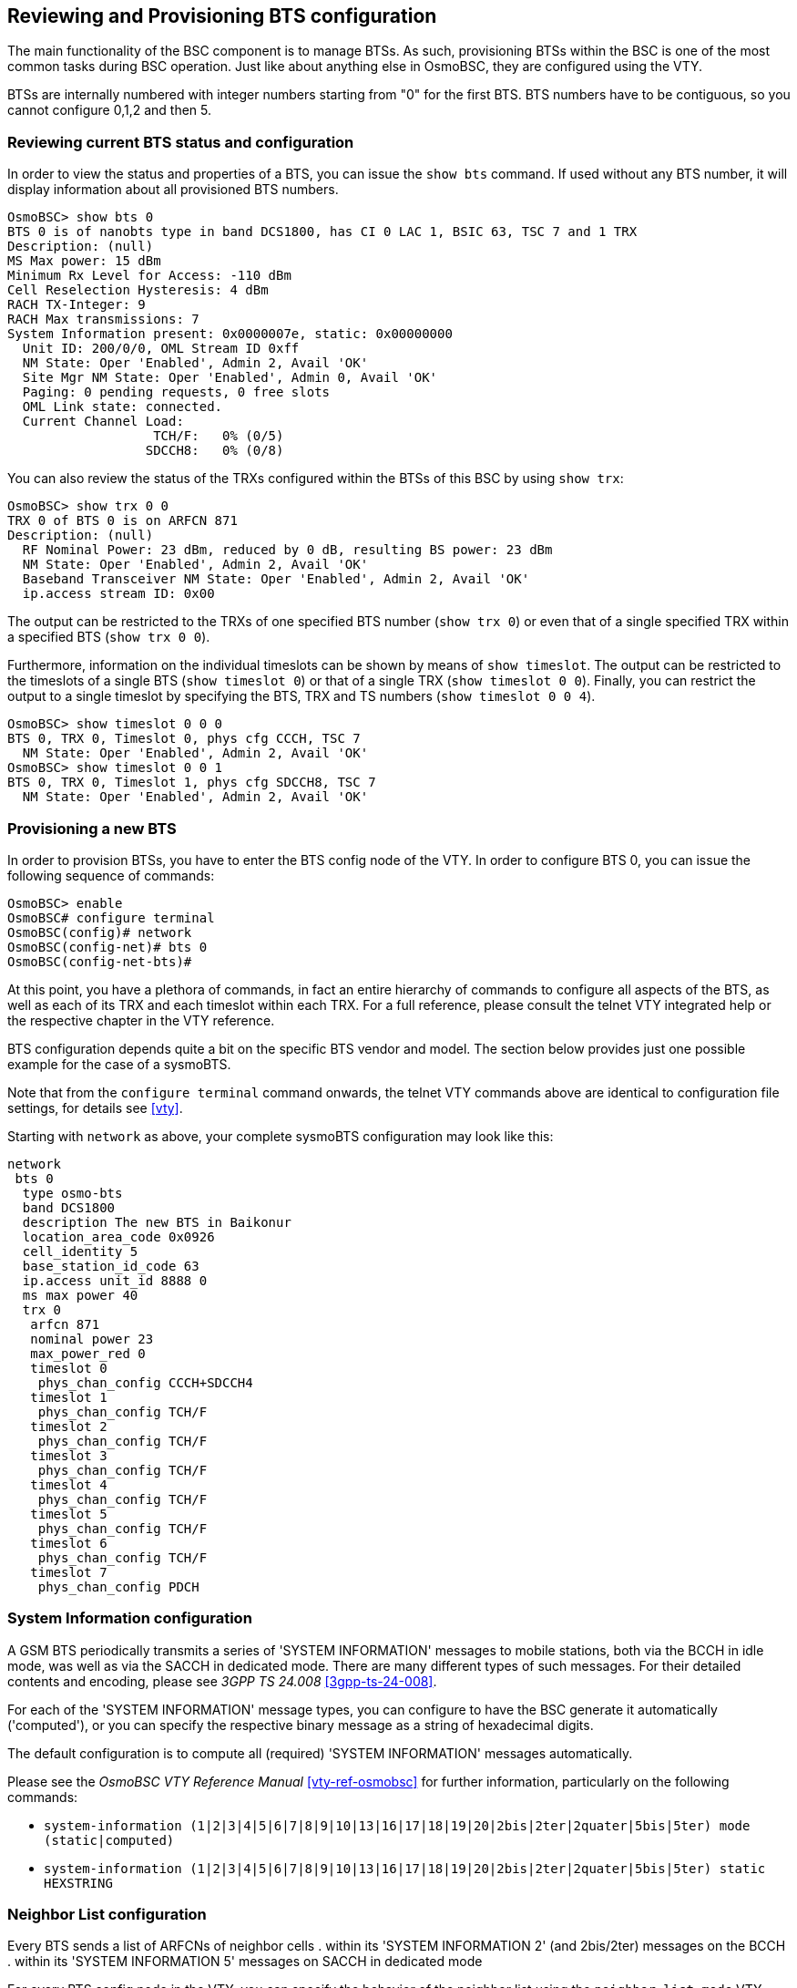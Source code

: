 [[bts]]
== Reviewing and Provisioning BTS configuration

The main functionality of the BSC component is to manage BTSs. As such,
provisioning BTSs within the BSC is one of the most common tasks during
BSC operation. Just like about anything else in OsmoBSC, they are
configured using the VTY.

BTSs are internally numbered with integer numbers starting from "0" for
the first BTS. BTS numbers have to be contiguous, so you cannot
configure 0,1,2 and then 5.


=== Reviewing current BTS status and configuration

In order to view the status and properties of a BTS, you can issue the
`show bts` command. If used without any BTS number, it will display
information about all provisioned BTS numbers.

----
OsmoBSC> show bts 0
BTS 0 is of nanobts type in band DCS1800, has CI 0 LAC 1, BSIC 63, TSC 7 and 1 TRX
Description: (null)
MS Max power: 15 dBm
Minimum Rx Level for Access: -110 dBm
Cell Reselection Hysteresis: 4 dBm
RACH TX-Integer: 9
RACH Max transmissions: 7
System Information present: 0x0000007e, static: 0x00000000
  Unit ID: 200/0/0, OML Stream ID 0xff
  NM State: Oper 'Enabled', Admin 2, Avail 'OK'
  Site Mgr NM State: Oper 'Enabled', Admin 0, Avail 'OK'
  Paging: 0 pending requests, 0 free slots
  OML Link state: connected.
  Current Channel Load:
                   TCH/F:   0% (0/5)
                  SDCCH8:   0% (0/8)
----

You can also review the status of the TRXs configured within the BTSs of
this BSC by using `show trx`:

----
OsmoBSC> show trx 0 0
TRX 0 of BTS 0 is on ARFCN 871
Description: (null)
  RF Nominal Power: 23 dBm, reduced by 0 dB, resulting BS power: 23 dBm
  NM State: Oper 'Enabled', Admin 2, Avail 'OK'
  Baseband Transceiver NM State: Oper 'Enabled', Admin 2, Avail 'OK'
  ip.access stream ID: 0x00
----

The output can be restricted to the TRXs of one specified BTS number
(`show trx 0`) or even that of a single specified TRX within a
specified BTS (`show trx 0 0`).

Furthermore, information on the individual timeslots can be shown by
means of `show timeslot`. The output can be restricted to the
timeslots of a single BTS (`show timeslot 0`) or that of a single
TRX (`show timeslot 0 0`). Finally, you can restrict the output to
a single timeslot by specifying the BTS, TRX and TS numbers (`show
timeslot 0 0 4`).

----
OsmoBSC> show timeslot 0 0 0
BTS 0, TRX 0, Timeslot 0, phys cfg CCCH, TSC 7
  NM State: Oper 'Enabled', Admin 2, Avail 'OK'
OsmoBSC> show timeslot 0 0 1
BTS 0, TRX 0, Timeslot 1, phys cfg SDCCH8, TSC 7
  NM State: Oper 'Enabled', Admin 2, Avail 'OK'
----


=== Provisioning a new BTS

In order to provision BTSs, you have to enter the BTS config node of the
VTY. In order to configure BTS 0, you can issue the following sequence
of commands:

----
OsmoBSC> enable
OsmoBSC# configure terminal
OsmoBSC(config)# network
OsmoBSC(config-net)# bts 0
OsmoBSC(config-net-bts)#
----

At this point, you have a plethora of commands, in fact an entire
hierarchy of commands to configure all aspects of the BTS, as well as
each of its TRX and each timeslot within each TRX. For a full
reference, please consult the telnet VTY integrated help or the respective
chapter in the VTY reference.

BTS configuration depends quite a bit on the specific BTS vendor and
model. The section below provides just one possible example for the
case of a sysmoBTS.

Note that from the `configure terminal` command onwards, the telnet VTY
commands above are identical to configuration file settings, for details see
<<vty>>.

Starting with `network` as above, your complete sysmoBTS configuration may look
like this:

----
network
 bts 0
  type osmo-bts
  band DCS1800
  description The new BTS in Baikonur
  location_area_code 0x0926
  cell_identity 5
  base_station_id_code 63
  ip.access unit_id 8888 0
  ms max power 40
  trx 0
   arfcn 871
   nominal power 23
   max_power_red 0
   timeslot 0
    phys_chan_config CCCH+SDCCH4
   timeslot 1
    phys_chan_config TCH/F
   timeslot 2
    phys_chan_config TCH/F
   timeslot 3
    phys_chan_config TCH/F
   timeslot 4
    phys_chan_config TCH/F
   timeslot 5
    phys_chan_config TCH/F
   timeslot 6
    phys_chan_config TCH/F
   timeslot 7
    phys_chan_config PDCH
----


=== System Information configuration

A GSM BTS periodically transmits a series of 'SYSTEM INFORMATION'
messages to mobile stations, both via the BCCH in idle mode, was well as
via the SACCH in dedicated mode. There are many different types of such
messages. For their detailed contents and encoding, please see _3GPP TS
24.008_ <<3gpp-ts-24-008>>.

For each of the 'SYSTEM INFORMATION' message types, you can configure to
have the BSC generate it automatically ('computed'), or you can specify
the respective binary message as a string of hexadecimal digits.

The default configuration is to compute all (required) 'SYSTEM
INFORMATION' messages automatically.

Please see the _OsmoBSC VTY Reference Manual_ <<vty-ref-osmobsc>> for
further information, particularly on the following commands:

* `system-information (1|2|3|4|5|6|7|8|9|10|13|16|17|18|19|20|2bis|2ter|2quater|5bis|5ter) mode (static|computed)`
* `system-information (1|2|3|4|5|6|7|8|9|10|13|16|17|18|19|20|2bis|2ter|2quater|5bis|5ter) static HEXSTRING`


=== Neighbor List configuration

Every BTS sends a list of ARFCNs of neighbor cells
. within its 'SYSTEM INFORMATION 2' (and 2bis/2ter) messages on the BCCH
. within its 'SYSTEM INFORMATION 5' messages on SACCH in dedicated mode

For every BTS config node in the VTY, you can specify the behavior of
the neighbor list using the `neighbor list mode` VTY command:

automatic::
	Automatically generate a list of neighbor cells using all other
	BTSs configured in the VTY
manual::
	Manually specify the neighbor list by means of `neighbor-list
(add|del) arfcn <0-1023>` commands, having identical neighbor lists on
BCCH (SI2) and SACCH (SI5)

manual-si5::
	Manually specify the neighbor list by means of `neighbor-list
(add|del) arfcn <0-1023>` for BCCH (SI2) and a separate neighbor list by
means of `si5 neighbor-list (add|del) arfcn <0-1023>` for SACCH (SI5).


=== Configuring GPRS PCU parameters of a BTS

In the case of BTS models using Abis/IP (IPA), the GPRS PCU is located
inside the BTS. The BTS then establishes a Gb connection to the SGSN.

All the BTS-internal PCU configuration is performed via A-bis OML by
means of configuring the 'CELL', 'NSVC' (NS Virtual Connection and 'NSE'
(NS Entity).

There is one 'CELL' node and one 'NSE' node, but there are two 'NSVC'
nodes. At the time of this writing, only the NSVC 0 is supported by
OsmoBTS, while both NSVC are supported by the ip.access nanoBTS.

The respective VTY configuration parameters are described below. They
all exist beneath each BTS VTY config node.

But let's first start with a small example

.Example configuration of GPRS PCU parameters at VTY BTS node
----
OsmoBSC(config-net-bts)# gprs mode gprs
OsmoBSC(config-net-bts)# gprs routing area 1
OsmoBSC(config-net-bts)# gprs cell bvci 1234
OsmoBSC(config-net-bts)# gprs nsei 1234
OsmoBSC(config-net-bts)# gprs nsvc 0 nsvci 1234
OsmoBSC(config-net-bts)# gprs nsvc 0 local udp port 23000
OsmoBSC(config-net-bts)# gprs nsvc 0 remote udp port 23000
OsmoBSC(config-net-bts)# gprs nsvc 0 remote ip 192.168.100.239
----


=== More explanation about the PCU config parameters

//FIXME: should this go into VTY additions?

==== `gprs mode (none|gprs|egprs)`

This command determines if GPRS (or EGPRS) services are to be enabled in
this cell at all.


==== `gprs cell bvci <2-65535>`

Configures the 'BSSGP Virtual Circuit Identifier'. It must be unique
between all BSSGP connections to one SGSN.

NOTE: It is up to the system administrator to ensure all PCUs are
allocated an unique bvci. OsmoBSC will not ensure this policy.


==== `gprs nsei <0-65535>`

Configures the 'NS Entity Identifier'. It must be unique between all NS
connections to one SGSN.

NOTE: It is up to the system administrator to ensure all PCUs are
allocated an unique bvci. OsmoBSC will not ensure this policy.


==== `gprs nsvc <0-1> nsvci <0-65535>`

Configures the 'NS Virtual Connection Identifier'. It must be unique
between all NS virtual connections to one SGSN.

NOTE: It is up to the system administrator to ensure all PCUs are
allocated an unique nsvci. OsmoBSC will not ensure this policy.


==== `gprs nsvc <0-1> local udp port <0-65535>`

Configures the local (PCU side) UDP port for the NS-over-UDP link.


==== `gprs nsvc <0-1> remote udp port <0-65535>`

Configures the remote (SGSN side) UDP port for the NS-over-UDP link.


==== `gprs nsvc <0-1> remote ip A.B.C.D`

Configures the remote (SGSN side) UDP port for the NS-over-UDP link.


==== `gprs ns timer (tns-block|tns-block-retries|tns-reset|tns-reset-retries|tns-test|tns-alive|tns-alive-retries)` <0-255>

Configures the various GPRS NS related timers. Please check the GPRS NS
specification for the detailed meaning of those timers.


=== Dynamic Timeslot Configuration (TCH / PDCH)

A dynamic timeslot is in principle a timeslot that is used to serve GPRS data
(PDCH), but that can be switched to be used either for voice (TCH) or signalling
(SDCCH8) when all other static timeslots are already in use. This enhances GPRS
bandwidth while there is no CS load, and is dynamically scaled down as CS
services need to be served. This is a tremendous improvement in service over
statically assigning a fixed number of timeslots for voice and data.

The causality is as follows: to establish a voice call, the
MSC requests a logical channel of a given TCH kind from the BSC. The BSC
assigns such a channel from a BTS' TRX's timeslot of its choice. The knowledge
that a given timeslot is dynamic exists only on the BSC level. When the MSC
asks for a logical channel, the BSC may switch off PDCH on a dynamic timeslot
and then assign a logical TCH channel on it. Hence, though compatibility with
the BTS needs to be ensured, any MSC is compatible with dynamic timeslots by
definition.

OsmoBSC supports two kinds of dynamic timeslot handling, configured via the
`network` / `bts` / `trx` / `timeslot` / `phys_chan_config` configuration. Not
all BTS models support dynamic channels.

[[dyn_ts_compat]]
.Dynamic timeslot support by various BTS models
[cols="50%,25%,25%"]
|===
|                    |`DYNAMIC/OSMOCOM` |`DYNAMIC/IPACCESS`
|ip.access nanoBTS   |-                  |supported
|Ericsson RBS        |supported          |-
|sysmoBTS using _osmo-bts-sysmo_ |supported |supported
|various SDR platforms using _osmo-bts-trx_ |supported |supported
|Nutaq Litecell 1.5 using _osmo-bts-litecell15_ |supported |supported
|Octasic OctBTS using _osmo-bts-octphy_ | supported  | supported
|===

The _OsmoBTS Abis Protocol Specification_ <<osmobts-abis-spec>> describes the
non-standard RSL messages used for these timeslot kinds.

NOTE: Same as for dedicated PDCH timeslots, you need to enable GPRS and operate
a PCU, SGSN and GGSN to provide the actual data service.

==== Osmocom Style Dynamic Timeslots (DYNAMIC/OSMOCOM)

`DYNAMIC/OSMOCOM` is an alias for `TCH/F_TCH/H_SDCCH8_PDCH`.

Timeslots of the `DYNAMIC/OSMOCOM` type dynamically switch between TCH/F,
TCH/H, SDCCH8 and PDCH, depending on the channel kind requested by the MSC. The RSL
messaging for these timeslots is compatible with Ericsson RBS.

BTS models supporting this timeslot kind are shown in <<dyn_ts_compat>>.

In the lack of transcoding capabilities, this timeslot type may cause
mismatching codecs to be selected for two parties of the same call, which would
cause call routing to fail ("`Cannot patch through call with different channel
types: local = TCH_F, remote = TCH_H`"). A workaround is to disable TCH/F on
this timeslot type, i.e. to allow only TCH/H. To disable TCH/F on Osmocom
style dynamic timeslots, use a configuration of

----
network
 dyn_ts_allow_tch_f 0
----

In OsmoNITB, disabling TCH/F on Osmocom dynamic timeslots is the default. In
OsmoBSC, the default is to allow both.

==== ip.access Style Dynamic Timeslots (DYNAMIC/IPACCESS)

`DYNAMIC/IPACCESS` is an alias for `TCH/F_PDCH`.

Timeslots of the `DYNAMIC/IPACCESS` type dynamically switch between TCH/F and PDCH.
The RSL messaging for `DYNAMIC/IPACCESS` timeslots is compatible with ip.access
nanoBTS.

BTS models supporting this timeslot kind are shown in <<dyn_ts_compat>>.

==== Avoid PDCH Exhaustion

To avoid disrupting GPRS, configure at least one timeslot as dedicated PDCH.
With only dynamic timeslots, a given number of voice calls would convert all
timeslots to TCH, and no PDCH timeslots would be left for GPRS service.

==== Dynamic Timeslot Configuration Examples

This is an extract of an `osmo-bsc` config file. A timeslot configuration with
five Osmocom style dynamic timeslots and one dedicated PDCH may look like this:

----
network
 bts 0
  trx 0
   timeslot 0
    phys_chan_config CCCH+SDCCH4
   timeslot 1
    phys_chan_config SDCCH8
   timeslot 2
    phys_chan_config DYNAMIC/OSMOCOM
   timeslot 3
    phys_chan_config DYNAMIC/OSMOCOM
   timeslot 4
    phys_chan_config DYNAMIC/OSMOCOM
   timeslot 5
    phys_chan_config DYNAMIC/OSMOCOM
   timeslot 6
    phys_chan_config DYNAMIC/OSMOCOM
   timeslot 7
    phys_chan_config PDCH
----

With the ip.access nanoBTS, only `DYNAMIC/IPACCESS` dynamic timeslots are supported,
and hence a nanoBTS configuration may look like this:

----
network
 bts 0
  trx 0
   timeslot 0
    phys_chan_config CCCH+SDCCH4
   timeslot 1
    phys_chan_config SDCCH8
   timeslot 2
    phys_chan_config DYNAMIC/IPACCESS
   timeslot 3
    phys_chan_config DYNAMIC/IPACCESS
   timeslot 4
    phys_chan_config DYNAMIC/IPACCESS
   timeslot 5
    phys_chan_config DYNAMIC/IPACCESS
   timeslot 6
    phys_chan_config DYNAMIC/IPACCESS
   timeslot 7
    phys_chan_config PDCH
----

=== Tuning Access to the BTS

OsmoBSC offers several configuration options to fine-tune access to the BTS.
It can allow only a portion of the subscribers access to the network.
This can also be used to ramp up access to the network on startup by slowly
letting in more and more subscribers. This is especially useful for isolated
cells with a huge number of subscribers.

Other options control the behaviour of the MS when it needs to access the
random access channel before a dedicated channel is established.

If the BTS is connected to the BSC via a high-latency connection the MS should
wait longer for an answer to a RACH request. If it does not the network will
have to deal with an increased load due to duplicate RACH requests. However,
in order to minimize the delay when a RACH request or response gets lost the
MS should not wait too long before retransmitting.

==== Access Control Class Load Management

Every SIM card is member of one of the ten regular ACCs (0-9). Access to the BTS
can be restricted to SIMs that are members of certain ACCs.

Furthermore, high priority users (such as PLMN staff, public or emergency
services, etc.) may be members of one or more ACCs from 11-15.

Since the ACCs 0-9 are distributed uniformly across all SIMs, for instance
allowing only ACCs 0-4 to connect to the BTS should reduce its load by 50% at
the expense of not serving 50% of the subscribers.

The default is to allow all ACCs to connect.

OsmoBSC supports several levels of ACC management to allow or restrict access
either permanently or temporarily on each BTS.

The first level of management consists of an access list to flag specific ACCs
as permanently barred (the list can be updated at any time through VTY as seen
below). As indicated above, the default is to allow all ACCs (0-15).

.Example: Restrict permanent access to the BTS by ACC
----
network
 bts 0
  rach access-control-class 1 barred <1>
  rach access-control-class 9 allowed <2>
----
<1> Disallow SIMs with access-class 1 from connecting to the BTS
<2> Permit SIMs with access-class 9 to connect to the BTS.

On really crowded areas, a BTS may struggle to service all mobile stations
willing to use it, and which may end up in collapse. In this kind of scenarios
it is a good idea to temporarily further restrict the amount of allowed ACCs
(hence restrict the amount of subscribers allowed to reach the BTS).
However, doing so on a permanent basis would be unfair to subscribers from
barred ACCs. Hence, OsmoBSC can be configured to temporarily generate ACC
subsets of the permanent set presented above, and rotate them over time to allow
fair access to all subscribers. This feature is only aimed at ACCs 0-9,
since ACCs 11-15 are considered high priority and hence are always configured
based on permanent list policy.

.Example: Configure rotative access to the BTS
----
network
 bts 0
  access-control-rotate 3 <1>
  access-control-rotate-quantum 20 <2>
----
<1> Only allow up to 3 concurrent allowed ACCs from the permanent list
<2> Rotate the generated permanent list subsets every 20 seconds in a fair fashion

Furthermore, cells with large number of subscribers and limited overlapping
coverage may become overwhelmed with traffic after the cell starts broadcasting.
This is especially true in areas with little to no reception from other
networks. To manage the load, OsmoBSC has an option to further restrict the
rotating ACC subset during startup and slowly increment it over time and taking
current channel load into account.
The channel load will always be checked, even after the start up procedure, at
an interval specified by the `access-control-class-ramping-step-interval` VTY
command. It will either keep, increase or decrease the size of the current
rotating ACC subset based on certain thresholds configured by
the `access-control-class-ramping-chan-load` VTY command.
As a result, if ACC ramping is enabled (`access-control-class-ramping`), the
number of concurrent allowed ACCs will start with *1* and will fluctuate over
time based on channel load in the interval *[1, `access-control-rotate`]*. This
means at any time there will be at least *1* allowed ACC which, together with
ACC rotation, will prevent from subscriber being unable to use the network.

.Example: Ramp up access to the BTS after startup
----
network
 bts 0
  access-control-class-ramping <1>
  access-control-class-ramping-step-size 1 <2>
  access-control-class-ramping-step-interval 30 <3>
  access-control-class-ramping-chan-load 71 89 <4>
----
<1> Turn on access-control-class ramping
<2> At each step enable one more ACC
<3> Check whether to allow more/less ACCs every 30 seconds
<4> The rotate subset size is increased if channel load is < 71%, and decreased if channel load is > 89%.


Here a full example of all the mechanisms combined can be found:

.Example: Full ACC Load Management config setup
----
bts 0
  rach access-control-class 5 barred <1>
  rach access-control-class 6 barred
  rach access-control-class 7 barred
  rach access-control-class 8 barred
  rach access-control-class 9 barred
  access-control-class-rotate 3 <2>
  access-control-class-rotate-quantum 20 <3>
  access-control-class-ramping <4>
  access-control-class-ramping-step-size 1 <5>
  access-control-class-ramping-step-interval 30 <6>
  access-control-class-ramping-chan-load 71 89 <7>
----
<1> ACCs 5-9 are administratively barred, ie they will never be used until somebody manually enables them in VTY config
<2> Allow access through temporary subsets of len=3 from ACC set 0-4: (0,1,2) -> (1,2,3) -> (2,3,4) -> (3,4,0), etc.
<3> Each subset iteration will happen every 20 seconds
<4> Ramping is enabled: during startup it will further restrict the rotate subset size parameter (start at len=1, end at len=3)
<5> The rotate subset size parameter will be increased or decreased one ACC slot at a time: len=1 -> len=2 -> len=3
<6> Check to further increase or decrease the rotate subset size based on current channel load is triggered every 30 seconds
<7> The rotate subset size is increased if channel load is < 71%, and decreased if channel load is > 89%.

=== Configuring FACCH/SACCH repetition

osmo-bts supports repetition of FACCH, uplink SACCH and downlink SACCH as
described in _3GPP TS 44.006_ <<3gpp-ts-44.006>>. When the feature is enabled
it is applied dynamically, depending on the rf signal quality and MS
capabilities. FACCH/SACCH repetition (or ACCH repetition) repeats the channel
block transmission two times. This allows the transceiver to combine the symbols
from two separate transmissions, which increases the probability that even a
weak signal can be decoded.

Enabling ACCH repetition is especially recommended when using the AMR speech
codec. AMR already provides a forward error correction that is superior to
the forward error correction used with FACCH or SACCH. ACCH repetition is a
good way to even out this imbalance.

The VTY configuration allows to enable repetition for all three channel types
separately. For FACCH the operator has the option to restrict the repetition
to LAPDM command frames only. Alternatively it is also possible to allow all
LAPDM frame types for repetition. The following example shows a typical
configuration where ACCH repetition is fully enabled.

.Example typical configuration of ACCH repetition parameters at VTY BTS node
----
OsmoBSC(config-net-bts)# repeat dl-facch all
OsmoBSC(config-net-bts)# repeat ul-sacch
OsmoBSC(config-net-bts)# repeat dl-sacch
OsmoBSC(config-net-bts)# repeat rxqual 4
----

It should be noted that unless the repetition is enabled explicitly, the
repetition is turned off by default. If no threshold (see <<acch_rep_thr>>) is
set, the default value 4 (BER >= 1.6%) will be used. The following example shows
a minimal configuration where the repetition is only activated for FACCH LAPDM
command frames.

.Example minimal configuration of ACCH repetition parameters at VTY BTS node
----
OsmoBSC(config-net-bts)# repeat dl-facch command
----

Since it is not worthwhile to apply any repetition when the signal conditions
are good enough to ensure a reliable transmission in one round, the operator
has the option to set a threshold based on RXQUAL/BER at which the repetition
is switched on. The threshold mechanism implements a hysteresis to prevent
bouncing between repetition on and repetition off. Only when the signal quality
is increased again by two rxqual levels, the repetition is turned off again. It
is even possible to permanently enable repetition, regardless of the signal
quality.

[[acch_rep_thr]]
.ACCH repetition thresholds
[options="header",cols="20%,40%,40%"]
|===
|rxqual              |enable threshold                |disable threshold
|0		     |(repetition always on)          |(repetition always on)
|1                   |asciimath:[BER >= 0.2%]         |asciimath:[BER = 0%]
|2                   |asciimath:[BER >= 0.4%]         |asciimath:[BER = 0%]
|3                   |asciimath:[BER >= 0.8%]         |asciimath:[BER <= 0.2%]
|4                   |asciimath:[BER >= 1.6%]         |asciimath:[BER <= 0.4%]
|5                   |asciimath:[BER >= 3.2%]         |asciimath:[BER <= 0.8%]
|6                   |asciimath:[BER >= 6.4%]         |asciimath:[BER <= 1.6%]
|7                   |asciimath:[BER >= 12.8%]        |asciimath:[BER <= 3.2%]
|===

NOTE: osmo-bsc only sets the ACCH repetition parameters via RSL. Whether ACCH
repetition can be used depends on the BTS model and osmo-bts version. To
find out if a BTS supports ACCH repetition (BTS_FEAT_ACCH_REP), the VTY
command `show bts` can be used.

==== RACH Parameter Configuration

The following parameters allow control over how the MS can access the random
access channel (RACH). It is possible to set a minimum receive level under
which the MS will not even attempt to access the network.

The RACH is a shared channel which means multiple MS can choose to send a
request at the same time. To minimize the risk of a collision each MS will
choose a random number of RACH slots to wait before trying to send a RACH
request.

On very busy networks the range this number is chosen from should be
high to avoid collisions, but a lower range reduces the overall delay when
trying to establish a channel.

The option `rach tx integer N` controls the range from which this number X
is chosen. It is `0 <= X < max(8,N)`.

After sending a RACH request the MS will wait a random amount of slots before
retransmitting its RACH request. The range it will wait is also determined by
the option `rach tx integer N`, but calculating it is not so straightforward.
It is defined as `S <= X < S+N` where `S` is determined from a table.

In particular `S` is lowest when `N` is one of 3, 8, 14 or 50 and highest when
`N` is 7, 12 or 32.

For more information see _3GPP TA 44.018_ <<3gpp-ts-44-018>> Ch. 3.3.1.1.2 and
Table 3.3.1.1.2.1 in particular.

The amount of times the MS attempts to retransmit RACH requests can also be
changed. A higher number means more load on the RACH while a lower number can
cause channel establishment to fail due to collisions or bad reception.

.Example: Configure RACH Access Parameters
----
network
 bts 0
  rxlev access min 20 <1>
  rach tx integer 50<2>
  rach max transmission <3>
----
<1> Allow access to the network if the MS receives the BCCH of the cell at
-90dBm or better (20dB above -110dBm).
<2> This number affects how long the MS waits before (re-)transmitting RACH
requests.
<3> How often to retransmit the RACH request.
